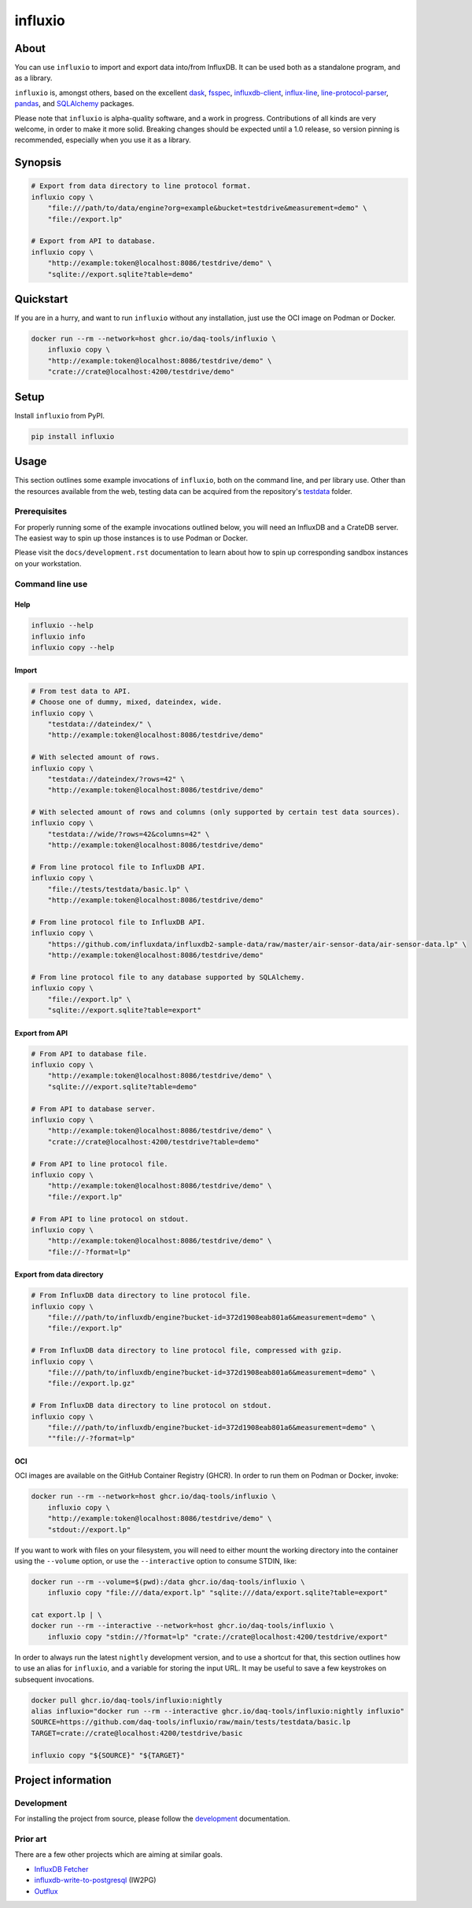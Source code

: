 ########
influxio
########

.. start-badges

|ci-tests| |ci-coverage| |license| |pypi-downloads|

|python-versions| |status| |pypi-version|

.. |ci-tests| image:: https://github.com/daq-tools/influxio/actions/workflows/tests.yml/badge.svg
    :target: https://github.com/daq-tools/influxio/actions/workflows/tests.yml
    :alt: Build status

.. |ci-coverage| image:: https://codecov.io/gh/daq-tools/influxio/branch/main/graph/badge.svg
    :target: https://app.codecov.io/gh/daq-tools/influxio
    :alt: Coverage

.. |pypi-version| image:: https://img.shields.io/pypi/v/influxio.svg
    :target: https://pypi.org/project/influxio/
    :alt: PyPI Version

.. |python-versions| image:: https://img.shields.io/pypi/pyversions/influxio.svg
    :target: https://pypi.org/project/influxio/
    :alt: Python Version

.. |pypi-downloads| image:: https://static.pepy.tech/badge/influxio/month
    :target: https://www.pepy.tech/projects/influxio
    :alt: PyPI Downloads per month

.. |status| image:: https://img.shields.io/pypi/status/influxio.svg
    :target: https://pypi.org/project/influxio/
    :alt: Status

.. |license| image:: https://img.shields.io/pypi/l/influxio.svg
    :target: https://pypi.org/project/influxio/
    :alt: License

.. end-badges


*****
About
*****

You can use ``influxio`` to import and export data into/from InfluxDB.
It can be used both as a standalone program, and as a library.

``influxio`` is, amongst others, based on the excellent `dask`_, `fsspec`_,
`influxdb-client`_, `influx-line`_, `line-protocol-parser`_, `pandas`_,
and `SQLAlchemy`_ packages.

Please note that ``influxio`` is alpha-quality software, and a work in progress.
Contributions of all kinds are very welcome, in order to make it more solid.
Breaking changes should be expected until a 1.0 release, so version pinning
is recommended, especially when you use it as a library.


********
Synopsis
********

.. code-block:: shell

    # Export from data directory to line protocol format.
    influxio copy \
        "file:///path/to/data/engine?org=example&bucket=testdrive&measurement=demo" \
        "file://export.lp"

    # Export from API to database.
    influxio copy \
        "http://example:token@localhost:8086/testdrive/demo" \
        "sqlite://export.sqlite?table=demo"


**********
Quickstart
**********

If you are in a hurry, and want to run ``influxio`` without any installation,
just use the OCI image on Podman or Docker.

.. code-block:: shell

    docker run --rm --network=host ghcr.io/daq-tools/influxio \
        influxio copy \
        "http://example:token@localhost:8086/testdrive/demo" \
        "crate://crate@localhost:4200/testdrive/demo"


*****
Setup
*****

Install ``influxio`` from PyPI.

.. code-block:: shell

    pip install influxio


*****
Usage
*****

This section outlines some example invocations of ``influxio``, both on the
command line, and per library use. Other than the resources available from
the web, testing data can be acquired from the repository's `testdata`_ folder.

Prerequisites
=============

For properly running some of the example invocations outlined below, you will
need an InfluxDB and a CrateDB server. The easiest way to spin up those
instances is to use Podman or Docker.

Please visit the ``docs/development.rst`` documentation to learn about how to
spin up corresponding sandbox instances on your workstation.

Command line use
================

Help
----

.. code-block:: shell

    influxio --help
    influxio info
    influxio copy --help

Import
------

.. code-block:: shell

    # From test data to API.
    # Choose one of dummy, mixed, dateindex, wide.
    influxio copy \
        "testdata://dateindex/" \
        "http://example:token@localhost:8086/testdrive/demo"

    # With selected amount of rows.
    influxio copy \
        "testdata://dateindex/?rows=42" \
        "http://example:token@localhost:8086/testdrive/demo"

    # With selected amount of rows and columns (only supported by certain test data sources).
    influxio copy \
        "testdata://wide/?rows=42&columns=42" \
        "http://example:token@localhost:8086/testdrive/demo"

    # From line protocol file to InfluxDB API.
    influxio copy \
        "file://tests/testdata/basic.lp" \
        "http://example:token@localhost:8086/testdrive/demo"

    # From line protocol file to InfluxDB API.
    influxio copy \
        "https://github.com/influxdata/influxdb2-sample-data/raw/master/air-sensor-data/air-sensor-data.lp" \
        "http://example:token@localhost:8086/testdrive/demo"

    # From line protocol file to any database supported by SQLAlchemy.
    influxio copy \
        "file://export.lp" \
        "sqlite://export.sqlite?table=export"


Export from API
---------------

.. code-block:: shell

    # From API to database file.
    influxio copy \
        "http://example:token@localhost:8086/testdrive/demo" \
        "sqlite:///export.sqlite?table=demo"

    # From API to database server.
    influxio copy \
        "http://example:token@localhost:8086/testdrive/demo" \
        "crate://crate@localhost:4200/testdrive?table=demo"

    # From API to line protocol file.
    influxio copy \
        "http://example:token@localhost:8086/testdrive/demo" \
        "file://export.lp"

    # From API to line protocol on stdout.
    influxio copy \
        "http://example:token@localhost:8086/testdrive/demo" \
        "file://-?format=lp"


Export from data directory
--------------------------

.. code-block:: shell

    # From InfluxDB data directory to line protocol file.
    influxio copy \
        "file:///path/to/influxdb/engine?bucket-id=372d1908eab801a6&measurement=demo" \
        "file://export.lp"

    # From InfluxDB data directory to line protocol file, compressed with gzip.
    influxio copy \
        "file:///path/to/influxdb/engine?bucket-id=372d1908eab801a6&measurement=demo" \
        "file://export.lp.gz"

    # From InfluxDB data directory to line protocol on stdout.
    influxio copy \
        "file:///path/to/influxdb/engine?bucket-id=372d1908eab801a6&measurement=demo" \
        ""file://-?format=lp"


OCI
---

OCI images are available on the GitHub Container Registry (GHCR). In order to
run them on Podman or Docker, invoke:

.. code-block:: shell

    docker run --rm --network=host ghcr.io/daq-tools/influxio \
        influxio copy \
        "http://example:token@localhost:8086/testdrive/demo" \
        "stdout://export.lp"

If you want to work with files on your filesystem, you will need to either
mount the working directory into the container using the ``--volume`` option,
or use the ``--interactive`` option to consume STDIN, like:

.. code-block:: shell

    docker run --rm --volume=$(pwd):/data ghcr.io/daq-tools/influxio \
        influxio copy "file:///data/export.lp" "sqlite:///data/export.sqlite?table=export"

    cat export.lp | \
    docker run --rm --interactive --network=host ghcr.io/daq-tools/influxio \
        influxio copy "stdin://?format=lp" "crate://crate@localhost:4200/testdrive/export"

In order to always run the latest ``nightly`` development version, and to use a
shortcut for that, this section outlines how to use an alias for ``influxio``,
and a variable for storing the input URL. It may be useful to save a few
keystrokes on subsequent invocations.

.. code-block:: shell

    docker pull ghcr.io/daq-tools/influxio:nightly
    alias influxio="docker run --rm --interactive ghcr.io/daq-tools/influxio:nightly influxio"
    SOURCE=https://github.com/daq-tools/influxio/raw/main/tests/testdata/basic.lp
    TARGET=crate://crate@localhost:4200/testdrive/basic

    influxio copy "${SOURCE}" "${TARGET}"


*******************
Project information
*******************

Development
===========
For installing the project from source, please follow the `development`_
documentation.

Prior art
=========
There are a few other projects which are aiming at similar goals.

- `InfluxDB Fetcher`_
- `influxdb-write-to-postgresql`_ (IW2PG)
- `Outflux`_


.. _dask: https://www.dask.org/
.. _development: doc/development.rst
.. _fsspec: https://pypi.org/project/fsspec/
.. _influx: https://docs.influxdata.com/influxdb/latest/reference/cli/influx/
.. _influx-line: https://github.com/functionoffunction/influx-line
.. _influxd: https://docs.influxdata.com/influxdb/latest/reference/cli/influxd/
.. _InfluxDB Fetcher: https://github.com/hgomez/influxdb
.. _InfluxDB line protocol: https://docs.influxdata.com/influxdb/latest/reference/syntax/line-protocol/
.. _influxdb-client: https://github.com/influxdata/influxdb-client-python
.. _influxdb-write-to-postgresql: https://github.com/eras/influxdb-write-to-postgresql
.. _line-protocol-parser: https://github.com/Penlect/line-protocol-parser
.. _list of other projects: doc/prior-art.rst
.. _Outflux: https://github.com/timescale/outflux
.. _pandas: https://pandas.pydata.org/
.. _SQLAlchemy: https://pypi.org/project/SQLAlchemy/
.. _testdata: https://github.com/daq-tools/influxio/tree/main/tests/testdata
